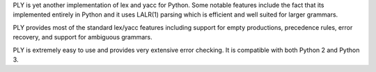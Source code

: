 
PLY is yet another implementation of lex and yacc for Python. Some notable
features include the fact that its implemented entirely in Python and it
uses LALR(1) parsing which is efficient and well suited for larger grammars.

PLY provides most of the standard lex/yacc features including support for empty
productions, precedence rules, error recovery, and support for ambiguous grammars.

PLY is extremely easy to use and provides very extensive error checking.
It is compatible with both Python 2 and Python 3.
